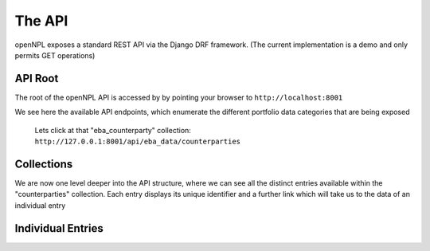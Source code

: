 The API
=============

.. image:: ./API.png

openNPL exposes a standard REST API via the Django DRF framework. (The current implementation is a demo and only permits GET operations)

API Root
-----------------------
The root of the openNPL API is accessed by by pointing your browser to ``http://localhost:8001``

.. image:: ./screenshots/api1.png

We see here the available API endpoints, which enumerate the different portfolio data categories that are being exposed


 Lets click at that "eba_counterparty" collection: ``http://127.0.0.1:8001/api/eba_data/counterparties``

Collections
-----------

We are now one level deeper into the API structure, where we can see all the distinct entries available within the "counterparties" collection. Each entry displays its unique identifier and a further link which will take us to the data of an individual entry

.. image:: ./screenshots/api2.png

Individual Entries
------------------

.. image:: ./screenshots/api3.png



